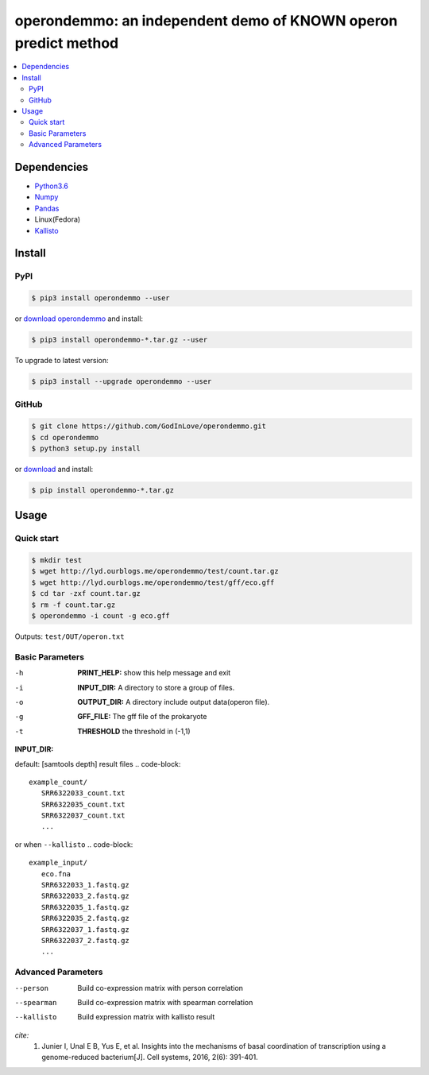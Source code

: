 operondemmo: an independent demo of KNOWN operon predict method
==============================================================================
|PyPI version| |Docs| |License|

.. contents:: :local:

Dependencies
--------------------------------------------------------------------------------
- `Python3.6 <https://www.python.org/>`_
- `Numpy <http://www.numpy.org>`_
- `Pandas <https://pandas.pydata.org/>`_
- Linux(Fedora)
- `Kallisto <https://pachterlab.github.io/kallisto/>`_

Install
--------------------------------------------------------------------------------

PyPI
^^^^^^^^^^^^^^^^^^^^

.. code-block:: console

    $ pip3 install operondemmo --user


or `download operondemmo <https://pypi.python.org/pypi/operondemmo/>`_ and install:

.. code-block:: console

    $ pip3 install operondemmo-*.tar.gz --user


To upgrade to latest version:

.. code-block:: console

    $ pip3 install --upgrade operondemmo --user


GitHub
^^^^^^^^^^^^^^^^^^^^

.. code-block:: console

    $ git clone https://github.com/GodInLove/operondemmo.git
    $ cd operondemmo
    $ python3 setup.py install


or `download <https://github.com/GodInLove/operondemmo/releases/>`_ and install:

.. code-block:: console

    $ pip install operondemmo-*.tar.gz


Usage
--------------------------------------------------------------------------------

Quick start
^^^^^^^^^^^^^^^^^^^^

.. code-block:: console

   $ mkdir test
   $ wget http://lyd.ourblogs.me/operondemmo/test/count.tar.gz
   $ wget http://lyd.ourblogs.me/operondemmo/test/gff/eco.gff
   $ cd tar -zxf count.tar.gz
   $ rm -f count.tar.gz
   $ operondemmo -i count -g eco.gff


Outputs: ``test/OUT/operon.txt``

Basic Parameters
^^^^^^^^^^^^^^^^^^^^
-h
    **PRINT_HELP:**
    show this help message and exit
-i
    **INPUT_DIR:**
    A directory to store a group of files.
-o
    **OUTPUT_DIR:**
    A directory include output data(operon file).
-g
    **GFF_FILE:**
    The gff file of the prokaryote
-t
    **THRESHOLD**
    the threshold in (-1,1)


**INPUT_DIR:**

default: [samtools depth] result files
.. code-block::
   example_count/
      SRR6322033_count.txt
      SRR6322035_count.txt
      SRR6322037_count.txt
      ...


or when ``--kallisto``
.. code-block::
   example_input/
      eco.fna
      SRR6322033_1.fastq.gz
      SRR6322033_2.fastq.gz
      SRR6322035_1.fastq.gz
      SRR6322035_2.fastq.gz
      SRR6322037_1.fastq.gz
      SRR6322037_2.fastq.gz
      ...


Advanced Parameters
^^^^^^^^^^^^^^^^^^^^
--person
   Build co-expression matrix with person correlation
--spearman
   Build co-expression matrix with spearman correlation
--kallisto
   Build expression matrix with kallisto result


*cite:*
 1. Junier I, Unal E B, Yus E, et al. Insights into the mechanisms of basal coordination of transcription using a genome-reduced bacterium[J]. Cell systems, 2016, 2(6): 391-401.


.. |PyPI version| image:: https://img.shields.io/pypi/v/operondemmo.svg?style=flat-square
   :target: https://pypi.python.org/pypi/operondemmo
.. |Docs| image:: https://img.shields.io/badge/docs-latest-brightgreen.svg?style=flat-square
   :target: https://github.com/GodInLove/operondemmo
.. |License| image:: https://img.shields.io/aur/license/yaourt.svg?maxAge=2592000
   :target: https://github.com/GodInLove/operondemmo/blob/master/LICENSE.txt